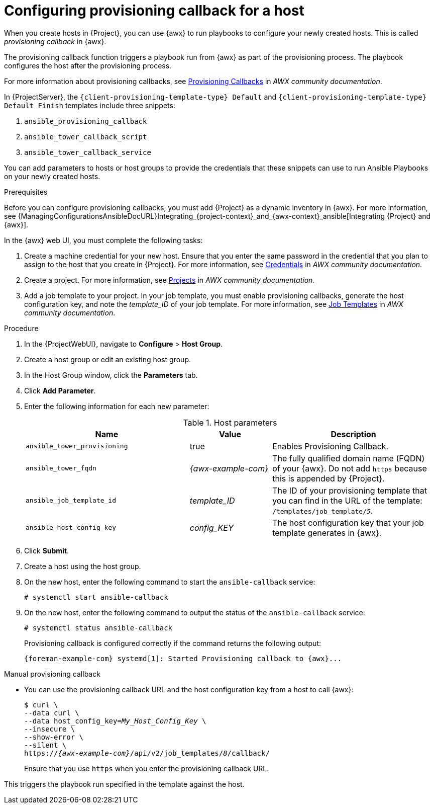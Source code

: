[id="Configuring_Provisioning_Callback_for_a_Host_{context}"]
= Configuring provisioning callback for a host

When you create hosts in {Project}, you can use {awx} to run playbooks to configure your newly created hosts.
This is called _provisioning callback_ in {awx}.

The provisioning callback function triggers a playbook run from {awx} as part of the provisioning process.
The playbook configures the host after the provisioning process.

For more information about provisioning callbacks, see 
ifdef::satellite[]
{RHDocsBaseURL}red_hat_ansible_automation_platform/2.5/html/using_automation_execution/controller-job-templates#controller-provisioning-callbacks[Provisioning Callbacks] in _Red Hat Ansible Automation Platform documentation_.
endif::[]
ifndef::satellite[]
https://ansible.readthedocs.io/projects/awx/en/24.6.1/userguide/job_templates.html#provisioning-callbacks[Provisioning Callbacks] in _AWX community documentation_.
endif::[]

In {ProjectServer}, the `{client-provisioning-template-type} Default` and `{client-provisioning-template-type} Default Finish` templates include three snippets:

. `ansible_provisioning_callback`
. `ansible_tower_callback_script`
. `ansible_tower_callback_service`

You can add parameters to hosts or host groups to provide the credentials that these snippets can use to run Ansible Playbooks on your newly created hosts.

.Prerequisites

Before you can configure provisioning callbacks, you must add {Project} as a dynamic inventory in {awx}.
For more information, see {ManagingConfigurationsAnsibleDocURL}Integrating_{project-context}_and_{awx-context}_ansible[Integrating {Project} and {awx}].

In the {awx} web UI, you must complete the following tasks:

. Create a machine credential for your new host.
Ensure that you enter the same password in the credential that you plan to assign to the host that you create in {Project}.
For more information, see
ifdef::satellite[]
{RHDocsBaseURL}red_hat_ansible_automation_platform/2.5/html/using_automation_execution/controller-credentials[Managing user credentials] in _Red Hat Ansible Automation Platform documentation_.
endif::[]
ifndef::satellite[]
https://ansible.readthedocs.io/projects/awx/en/24.6.1/userguide/credentials.html[Credentials] in _AWX community documentation_.
endif::[]
. Create a project.
For more information, see
ifdef::satellite[]
{RHDocsBaseURL}red_hat_ansible_automation_platform/2.5/html/using_automation_execution/controller-projects[Projects] in _Red Hat Ansible Automation Platform documentation_.
endif::[]
ifndef::satellite[]
https://ansible.readthedocs.io/projects/awx/en/24.6.1/userguide/projects.html[Projects] in _AWX community documentation_.
endif::[]
. Add a job template to your project.
In your job template, you must enable provisioning callbacks, generate the host configuration key, and note the _template_ID_ of your job template.
For more information, see
ifdef::satellite[]
{RHDocsBaseURL}red_hat_ansible_automation_platform/2.5/html/using_automation_execution/controller-job-templates[Job templates] in _Red Hat Ansible Automation Platform documentation_.
endif::[]
ifndef::satellite[]
https://ansible.readthedocs.io/projects/awx/en/24.6.1/userguide/job_templates.html[Job Templates] in _AWX community documentation_.
endif::[]

.Procedure

. In the {ProjectWebUI}, navigate to *Configure* > *Host Group*.
. Create a host group or edit an existing host group.
. In the Host Group window, click the *Parameters* tab.
. Click *Add Parameter*.
. Enter the following information for each new parameter:
+
.Host parameters
[cols="2,1,2",options="header"]
|====
|Name |Value |Description
|`ansible_tower_provisioning` |true |Enables Provisioning Callback.
|`ansible_tower_fqdn` |_{awx-example-com}_ |The fully qualified domain name (FQDN) of your {awx}.
Do not add `https` because this is appended by {Project}.
|`ansible_job_template_id` |_template_ID_ |The ID of your provisioning template that you can find in the URL of the template: `/templates/job_template/_5_`.
|`ansible_host_config_key` |_config_KEY_ |The host configuration key that your job template generates in {awx}.
|====
+
. Click *Submit*.
. Create a host using the host group.
. On the new host, enter the following command to start the `ansible-callback` service:
+
[options="nowrap", subs="+quotes,verbatim,attributes"]
----
# systemctl start ansible-callback
----
. On the new host, enter the following command to output the status of the `ansible-callback` service:
+
[options="nowrap", subs="+quotes,verbatim,attributes"]
----
# systemctl status ansible-callback
----
+
Provisioning callback is configured correctly if the command returns the following output:
+
[source, none, options="nowrap", subs="+quotes,verbatim,attributes"]
----
{foreman-example-com} systemd[1]: Started Provisioning callback to {awx}...
----

.Manual provisioning callback
* You can use the provisioning callback URL and the host configuration key from a host to call {awx}:
+
[options="nowrap", subs="+quotes,attributes"]
----
$ curl \
--data curl \
--data host_config_key=_My_Host_Config_Key_ \
--insecure \
--show-error \
--silent \
https://_{awx-example-com}_/api/v2/job_templates/_8_/callback/
----
+
Ensure that you use `https` when you enter the provisioning callback URL.

This triggers the playbook run specified in the template against the host.
